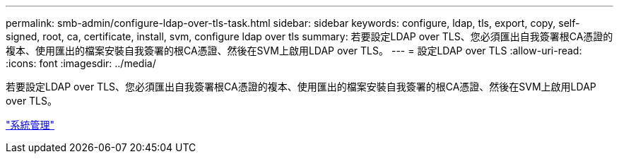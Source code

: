 ---
permalink: smb-admin/configure-ldap-over-tls-task.html 
sidebar: sidebar 
keywords: configure, ldap, tls, export, copy, self-signed, root, ca, certificate, install, svm, configure ldap over tls 
summary: 若要設定LDAP over TLS、您必須匯出自我簽署根CA憑證的複本、使用匯出的檔案安裝自我簽署的根CA憑證、然後在SVM上啟用LDAP over TLS。 
---
= 設定LDAP over TLS
:allow-uri-read: 
:icons: font
:imagesdir: ../media/


[role="lead"]
若要設定LDAP over TLS、您必須匯出自我簽署根CA憑證的複本、使用匯出的檔案安裝自我簽署的根CA憑證、然後在SVM上啟用LDAP over TLS。

link:../system-admin/index.html["系統管理"]
